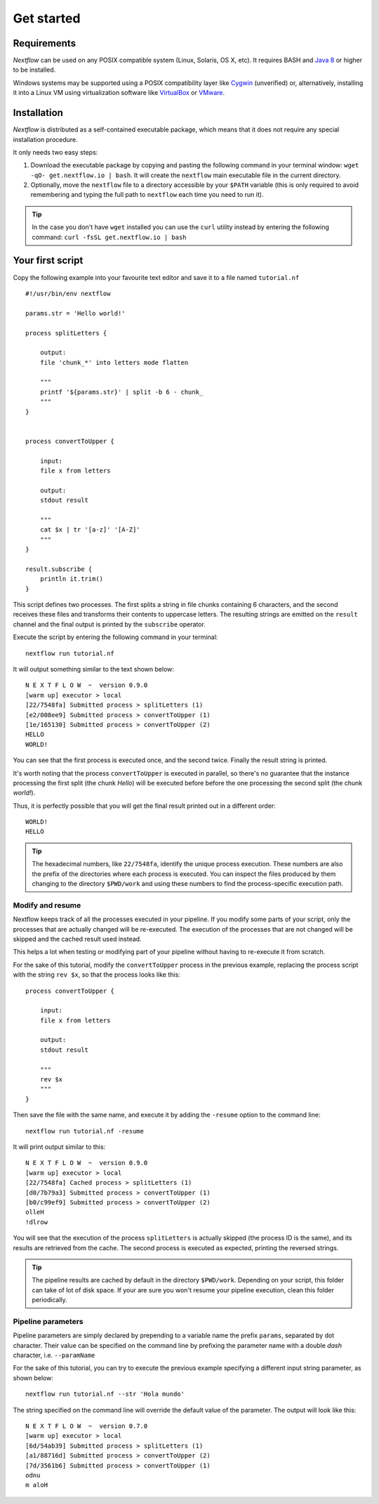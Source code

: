 .. _getstart-page:

*******************
Get started
*******************

.. _getstart-requirement:

Requirements
============

`Nextflow` can be used on any POSIX compatible system (Linux, Solaris, OS X, etc).
It requires BASH and `Java 8 <http://www.oracle.com/technetwork/java/javase/downloads/index.html>`_ or higher to be installed.

Windows systems may be supported using a POSIX compatibility layer like `Cygwin <http://www.cygwin.com>`_ (unverified) or,
alternatively, installing it into a Linux VM using virtualization software like `VirtualBox <http://www.virtualbox.org>`_
or `VMware <http://www.vmware.com/>`_.

.. _getstart-install:

Installation
============

`Nextflow` is distributed as a self-contained executable package, which means that it does not require any special installation procedure.

It only needs two easy steps:

#.  Download the executable package by copying and pasting the following command in your terminal
    window: ``wget -qO- get.nextflow.io | bash``.
    It will create the ``nextflow`` main executable file in the current directory.

#.  Optionally, move the ``nextflow`` file to a directory accessible by your ``$PATH`` variable
    (this is only required to avoid remembering and typing the full path to ``nextflow`` each time you need to run it).

.. tip:: In the case you don't have ``wget`` installed you can use the ``curl`` utility instead by entering
   the following command: ``curl -fsSL get.nextflow.io | bash``


.. _getstart-first:

Your first script
==================

Copy the following example into your favourite text editor and save it to a file named ``tutorial.nf`` ::

    #!/usr/bin/env nextflow

    params.str = 'Hello world!'

    process splitLetters {

        output:
        file 'chunk_*' into letters mode flatten

        """
        printf '${params.str}' | split -b 6 - chunk_
        """
    }


    process convertToUpper {

        input:
        file x from letters

        output:
        stdout result

        """
        cat $x | tr '[a-z]' '[A-Z]'
        """
    }

    result.subscribe {
        println it.trim()
    }


This script defines two processes. The first splits a string in file chunks containing 6 characters,
and the second receives these files and transforms their contents to uppercase letters.
The resulting strings are emitted on the ``result`` channel and the final output is printed by the
``subscribe`` operator.



Execute the script by entering the following command in your terminal::

   nextflow run tutorial.nf

It will output something similar to the text shown below::

    N E X T F L O W  ~  version 0.9.0
    [warm up] executor > local
    [22/7548fa] Submitted process > splitLetters (1)
    [e2/008ee9] Submitted process > convertToUpper (1)
    [1e/165130] Submitted process > convertToUpper (2)
    HELLO
    WORLD!


You can see that the first process is executed once, and the second twice. Finally the result string is printed.

It's worth noting that the process ``convertToUpper`` is executed in parallel, so there's no guarantee that the instance
processing the first split (the chunk `Hello`) will be executed before before the one processing the second split (the chunk `world!`).

Thus, it is perfectly possible that you will get the final result printed out in a different order::

    WORLD!
    HELLO



.. tip:: The hexadecimal numbers, like ``22/7548fa``, identify the unique process execution. These numbers are
  also the prefix of the directories where each process is executed. You can inspect the files produced by them
  changing to the directory ``$PWD/work`` and using these numbers to find the process-specific execution path.

.. _getstart-resume:

Modify and resume
-----------------

Nextflow keeps track of all the processes executed in your pipeline. If you modify some parts of your script,
only the processes that are actually changed will be re-executed. The execution of the processes that are not changed
will be skipped and the cached result used instead.

This helps a lot when testing or modifying part of your pipeline without having to re-execute it from scratch.

For the sake of this tutorial, modify the ``convertToUpper`` process in the previous example, replacing the
process script with the string ``rev $x``, so that the process looks like this::

    process convertToUpper {

        input:
        file x from letters

        output:
        stdout result

        """
        rev $x
        """
    }

Then save the file with the same name, and execute it by adding the ``-resume`` option to the command line::

    nextflow run tutorial.nf -resume


It will print output similar to this::

    N E X T F L O W  ~  version 0.9.0
    [warm up] executor > local
    [22/7548fa] Cached process > splitLetters (1)
    [d0/7b79a3] Submitted process > convertToUpper (1)
    [b0/c99ef9] Submitted process > convertToUpper (2)
    olleH
    !dlrow


You will see that the execution of the process ``splitLetters`` is actually skipped (the process ID is the same), and
its results are retrieved from the cache. The second process is executed as expected, printing the reversed strings.


.. tip:: The pipeline results are cached by default in the directory ``$PWD/work``. Depending on your script, this folder
  can take of lot of disk space. If your are sure you won't resume your pipeline execution, clean this folder periodically.

.. _getstart-params:

Pipeline parameters
--------------------

Pipeline parameters are simply declared by prepending to a variable name the prefix ``params``, separated by dot character.
Their value can be specified on the command line by prefixing the parameter name with a double `dash` character, i.e. ``--paramName``

For the sake of this tutorial, you can try to execute the previous example specifying a different input
string parameter, as shown below::

  nextflow run tutorial.nf --str 'Hola mundo'


The string specified on the command line will override the default value of the parameter. The output
will look like this::

    N E X T F L O W  ~  version 0.7.0
    [warm up] executor > local
    [6d/54ab39] Submitted process > splitLetters (1)
    [a1/88716d] Submitted process > convertToUpper (2)
    [7d/3561b6] Submitted process > convertToUpper (1)
    odnu
    m aloH




